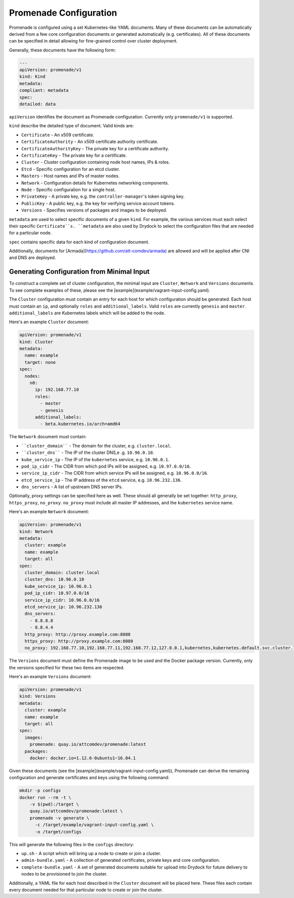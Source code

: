 Promenade Configuration
=======================

Promenade is configured using a set Kubernetes-like YAML documents.  Many of
these documents can be automatically derived from a few core configuration
documents or generated automatically (e.g. certificates).  All of these
documents can be specified in detail allowing for fine-grained control over
cluster deployment.

Generally, these documents have the following form:

.. code-block:: yaml

    ---
    apiVersion: promenade/v1
    kind: Kind
    metadata:
    compliant: metadata
    spec:
    detailed: data

``apiVersion`` identifies the document as Promenade configuration.  Currently
only ``promenade/v1`` is supported.

``kind`` describe the detailed type of document.  Valid kinds are:

- ``Certificate`` - An x509 certificate.
- ``CertificateAuthority`` - An x509 certificate authority certificate.
- ``CertificateAuthorityKey`` - The private key for a certificate authority.
- ``CertificateKey`` - The private key for a certificate.
- ``Cluster`` - Cluster configuration containing node host names, IPs & roles.
- ``Etcd`` - Specific configuration for an etcd cluster.
- ``Masters`` - Host names and IPs of master nodes.
- ``Network`` - Configuration details for Kubernetes networking components.
- ``Node`` - Specific configuration for a single host.
- ``PrivateKey`` - A private key, e.g. the ``controller-manager``'s token signing key.
- ``PublicKey`` - A public key, e.g. the key for verifying service account tokens.
- ``Versions`` - Specifies versions of packages and images to be deployed.

``metadata`` are used to select specific documents of a given ``kind``.  For
example, the various services must each select their specific ``Certificate``s.
``metadata`` are also used by Drydock to select the configuration files that are
needed for a particular node.

``spec`` contains specific data for each kind of configuration document.

Additionally, documents for [Armada](https://github.com/att-comdev/armada) are
allowed and will be applied after CNI and DNS are deployed.

Generating Configuration from Minimal Input
-------------------------------------------

To construct a complete set of cluster configuration, the minimal input are
``Cluster``, ``Network`` and ``Versions`` documents.  To see complete examples of
these, please see the [example](example/vagrant-input-config.yaml).

The ``Cluster`` configuration must contain an entry for each host for which
configuration should be generated.  Each host must contain an ``ip``, and
optionally ``roles`` and ``additional_labels``.  Valid ``roles`` are currently
``genesis`` and ``master``.  ``additional_labels`` are Kubernetes labels which will
be added to the node.

Here's an example ``Cluster`` document:

.. code-block:: yaml

    apiVersion: promenade/v1
    kind: Cluster
    metadata:
      name: example
      target: none
    spec:
      nodes:
        n0:
          ip: 192.168.77.10
          roles:
            - master
            - genesis
          additional_labels:
            - beta.kubernetes.io/arch=amd64

The ``Network`` document must contain:

- ````cluster_domain```` - The domain for the cluster, e.g. ``cluster.local``.
- ````cluster_dns```` - The IP of the cluster DNS,e .g. ``10.96.0.10``.
- ``kube_service_ip`` - The IP of the ``kubernetes`` service, e.g. ``10.96.0.1``.
- ``pod_ip_cidr`` - The CIDR from which pod IPs will be assigned, e.g. ``10.97.0.0/16``.
- ``service_ip_cidr`` - The CIDR from which service IPs will be assigned, e.g. ``10.96.0.0/16``.
- ``etcd_service_ip`` - The IP address of the ``etcd`` service, e.g. ``10.96.232.136``.
- ``dns_servers`` - A list of upstream DNS server IPs.

Optionally, proxy settings can be specified here as well.  These should all
generally be set together: ``http_proxy``, ``https_proxy``, ``no_proxy``.  ``no_proxy``
must include all master IP addresses, and the ``kubernetes`` service name.

Here's an example ``Network`` document:

.. code-block:: yaml

    apiVersion: promenade/v1
    kind: Network
    metadata:
      cluster: example
      name: example
      target: all
    spec:
      cluster_domain: cluster.local
      cluster_dns: 10.96.0.10
      kube_service_ip: 10.96.0.1
      pod_ip_cidr: 10.97.0.0/16
      service_ip_cidr: 10.96.0.0/16
      etcd_service_ip: 10.96.232.136
      dns_servers:
        - 8.8.8.8
        - 8.8.4.4
      http_proxy: http://proxy.example.com:8080
      https_proxy: http://proxy.example.com:8080
      no_proxy: 192.168.77.10,192.168.77.11,192.168.77.12,127.0.0.1,kubernetes,kubernetes.default.svc.cluster.local

The ``Versions`` document must define the Promenade image to be used and the
Docker package version.  Currently, only the versions specified for these two
items are respected.

Here's an example ``Versions`` document:

.. code-block:: yaml

    apiVersion: promenade/v1
    kind: Versions
    metadata:
      cluster: example
      name: example
      target: all
    spec:
      images:
        promenade: quay.io/attcomdev/promenade:latest
      packages:
        docker: docker.io=1.12.6-0ubuntu1~16.04.1

Given these documents (see the [example](example/vagrant-input-config.yaml)),
Promenade can derive the remaining configuration and generate certificates and
keys using the following command:

.. code-block:: bash

    mkdir -p configs
    docker run --rm -t \
        -v $(pwd):/target \
        quay.io/attcomdev/promenade:latest \
        promenade -v generate \
          -c /target/example/vagrant-input-config.yaml \
          -o /target/configs

This will generate the following files in the ``configs`` directory:

- ``up.sh`` - A script which will bring up a node to create or join a cluster.
- ``admin-bundle.yaml`` - A collection of generated certificates, private keys
  and core configuration.
- ``complete-bundle.yaml`` - A set of generated documents suitable for upload
  into Drydock for future delivery to nodes to be provisioned to join the
  cluster.

Additionally, a YAML file for each host described in the ``Cluster`` document
will be placed here.  These files each contain every document needed for that
particular node to create or join the cluster.
